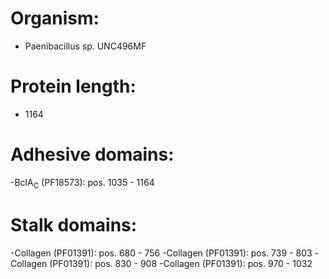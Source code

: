 * Organism:
- Paenibacillus sp. UNC496MF
* Protein length:
- 1164
* Adhesive domains:
-BclA_C (PF18573): pos. 1035 - 1164
* Stalk domains:
-Collagen (PF01391): pos. 680 - 756
-Collagen (PF01391): pos. 739 - 803
-Collagen (PF01391): pos. 830 - 908
-Collagen (PF01391): pos. 970 - 1032

